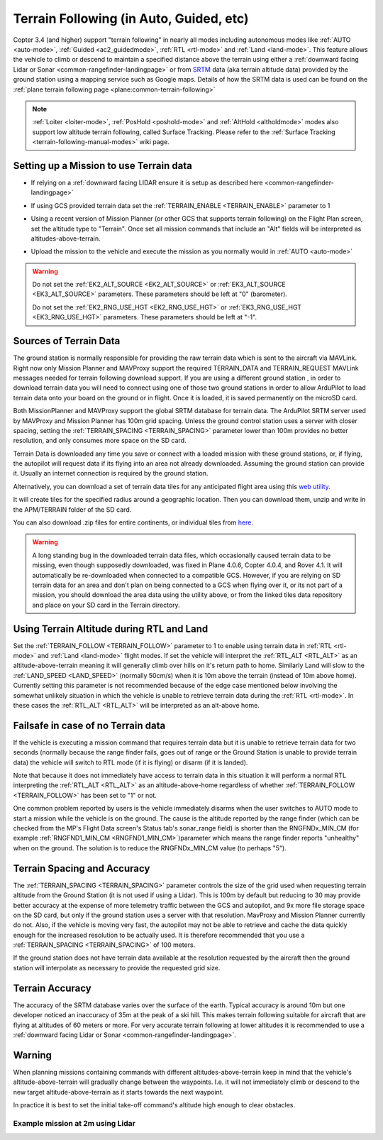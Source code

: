 .. _terrain-following:

========================================
Terrain Following (in Auto, Guided, etc)
========================================

Copter 3.4 (and higher) support "terrain following" in nearly all modes including autonomous modes like :ref:`AUTO <auto-mode>`, :ref:`Guided <ac2_guidedmode>`, :ref:`RTL <rtl-mode>` and :ref:`Land <land-mode>`.  This feature allows the vehicle to climb or descend to maintain a specified distance above the terrain using either a :ref:`downward facing Lidar or Sonar <common-rangefinder-landingpage>` or from `SRTM <https://en.wikipedia.org/wiki/Shuttle_Radar_Topography_Mission>`__ data (aka terrain altitude data) provided by the ground station using a mapping service such as Google maps.  Details of how the SRTM data is used can be found on the :ref:`plane terrain following page <plane:common-terrain-following>`

..  youtube:: mT67QOAxuG8
    :width: 100%

.. note::

   :ref:`Loiter <loiter-mode>`, :ref:`PosHold <poshold-mode>` and :ref:`AltHold <altholdmode>` modes also support low altitude terrain following, called Surface Tracking.  Please refer to the :ref:`Surface Tracking <terrain-following-manual-modes>` wiki page.

Setting up a Mission to use Terrain data
========================================
-  If relying on a :ref:`downward facing LIDAR ensure it is setup as described here <common-rangefinder-landingpage>`
-  If using GCS provided terrain data set the :ref:`TERRAIN_ENABLE <TERRAIN_ENABLE>` parameter to 1
-  Using a recent version of Mission Planner (or other GCS that supports terrain following) on the Flight Plan screen, set the altitude type to "Terrain".  Once set all mission commands that include an "Alt" fields will be interpreted as altitudes-above-terrain.
-  Upload the mission to the vehicle and execute the mission as you normally would in :ref:`AUTO <auto-mode>`

   .. image:: ../images/terrain_mission.png
       :target: ../_images/terrain_mission.png
       :width: 500px

.. warning::

    Do not set the :ref:`EK2_ALT_SOURCE <EK2_ALT_SOURCE>` or :ref:`EK3_ALT_SOURCE <EK3_ALT_SOURCE>` parameters.  These parameters should be left at "0" (barometer).

    Do not set the :ref:`EK2_RNG_USE_HGT <EK2_RNG_USE_HGT>`  or :ref:`EK3_RNG_USE_HGT <EK3_RNG_USE_HGT>` parameters.  These parameters should be left at "-1".

Sources of Terrain Data
=======================

The ground station is normally responsible for providing the raw terrain data which is sent to the aircraft via MAVLink. Right now only Mission Planner and MAVProxy support the required TERRAIN_DATA and TERRAIN_REQUEST MAVLink messages needed for terrain following download support. If you are using a different ground station , in order to download terrain data you will need to connect using one of those two ground stations in order to allow ArduPilot to load terrain data onto your board on the ground or in flight.  Once it is loaded, it is saved permanently on the microSD card.

Both MissionPlanner and MAVProxy support the global SRTM database for terrain data. The ArduPilot SRTM server used by MAVProxy and Mission Planner has 100m grid spacing. Unless the ground control station uses a server with closer spacing, setting the :ref:`TERRAIN_SPACING <TERRAIN_SPACING>` parameter lower than 100m provides no better resolution, and only consumes more space on the SD card. 

Terrain Data is downloaded any time you save or connect with a loaded mission with these ground stations, or, if flying, the autopilot will request data if its flying into an area not already downloaded. Assuming the ground station can provide it. Usually an internet connection is required by the ground station.

Alternatively, you can download a set of terrain data tiles for any anticipated flight area using this `web utility <https://terrain.ardupilot.org/>`__.

.. image:: ../../../images/common-terrain-dl-utility.png

It will create tiles for the specified radius around a geographic location. Then you can download them, unzip and write in the APM/TERRAIN folder of the SD card.

You can also download .zip files for entire continents, or individual tiles from `here <https://terrain.ardupilot.org/data/>`__.

.. warning:: A long standing bug in the downloaded terrain data files, which occasionally caused terrain data to be missing, even though supposedly downloaded, was fixed in Plane 4.0.6, Copter 4.0.4, and Rover 4.1. It will automatically be re-downloaded when connected to a compatible GCS. However, if you are relying on SD terrain data for an area and don't plan on being connected to a GCS when flying over it, or its not part of a mission, you should download the area data using the utility above, or from the linked tiles data repository and place on your SD card in the Terrain directory.

Using Terrain Altitude during RTL and Land
==========================================
Set the :ref:`TERRAIN_FOLLOW <TERRAIN_FOLLOW>` parameter to 1 to enable using terrain data in :ref:`RTL <rtl-mode>` and :ref:`Land <land-mode>` flight modes.  If set the vehicle will interpret the :ref:`RTL_ALT <RTL_ALT>` as an altitude-above-terrain meaning it will generally climb over hills on it's return path to home.  Similarly Land will slow to the :ref:`LAND_SPEED <LAND_SPEED>` (normally 50cm/s) when it is 10m above the terrain (instead of 10m above home).
Currently setting this parameter is not recommended because of the edge case mentioned below involving the somewhat unlikely situation in which the vehicle is unable to retrieve terrain data during the :ref:`RTL <rtl-mode>`.  In these cases the :ref:`RTL_ALT <RTL_ALT>` will be interpreted as an alt-above home. 

Failsafe in case of no Terrain data
===================================
If the vehicle is executing a mission command that requires terrain data but it is unable to retrieve terrain data for two seconds (normally because the range finder fails, goes out of range or the Ground Station is unable to provide terrain data) the vehicle will switch to RTL mode (if it is flying) or disarm (if it is landed).

Note that because it does not immediately have access to terrain data in this situation it will perform a normal RTL interpreting the :ref:`RTL_ALT <RTL_ALT>` as an altitude-above-home regardless of whether :ref:`TERRAIN_FOLLOW <TERRAIN_FOLLOW>` has been set to "1" or not.

One common problem reported by users is the vehicle immediately disarms when the user switches to AUTO mode to start a mission while the vehicle is on the ground.  The cause is the altitude reported by the range finder (which can be checked from the MP's Flight Data screen's Status tab's sonar_range field) is shorter than the RNGFNDx_MIN_CM (for example :ref:`RNGFND1_MIN_CM <RNGFND1_MIN_CM>`)parameter which means the range finder reports "unhealthy" when on the ground.  The solution is to reduce the RNGFNDx_MIN_CM value (to perhaps "5").

Terrain Spacing and Accuracy
============================

The :ref:`TERRAIN_SPACING <TERRAIN_SPACING>` parameter controls the size of the grid used when requesting terrain altitude from the Ground Station (it is not used if using a Lidar). This is 100m by default but reducing to 30 may provide better accuracy at the expense of more telemetry traffic between the GCS and autopilot, and 9x more file storage space on the SD card, but only if the ground station uses a server with that resolution. MavProxy and Mission Planner currently do not. Also, if the vehicle is moving very fast, the autopilot may not be able to retrieve and cache the data quickly enough for the increased resolution to be actually used.  It is therefore recommended that you use a :ref:`TERRAIN_SPACING <TERRAIN_SPACING>` of 100 meters.

If the ground station does not have terrain data available at the resolution requested by the aircraft then the ground station will interpolate as necessary to provide the requested grid size.

Terrain Accuracy
================

The accuracy of the SRTM database varies over the surface of the earth.  Typical accuracy is around 10m but one developer noticed an inaccuracy of 35m at the peak of a ski hill.  This makes terrain following suitable for aircraft that are flying at altitudes of 60 meters or more.  For very accurate terrain following at lower altitudes it is recommended to use a :ref:`downward facing Lidar or Sonar <common-rangefinder-landingpage>`.

Warning
=======

When planning missions containing commands with different altitudes-above-terrain keep in mind that the vehicle's altitude-above-terrain will gradually change between the waypoints.  I.e. it will not immediately climb or descend to the new target altitude-above-terrain as it starts towards the next waypoint.

In practice it is best to set the initial take-off command's altitude high enough to clear obstacles.

   .. image:: ../images/terrain-warning-diagram.png
       :target: ../_images/terrain-warning-diagram.png
       :width: 500px

Example mission at 2m using Lidar
---------------------------------

..  youtube:: r4RBP0_LQ5Y
    :width: 100%
